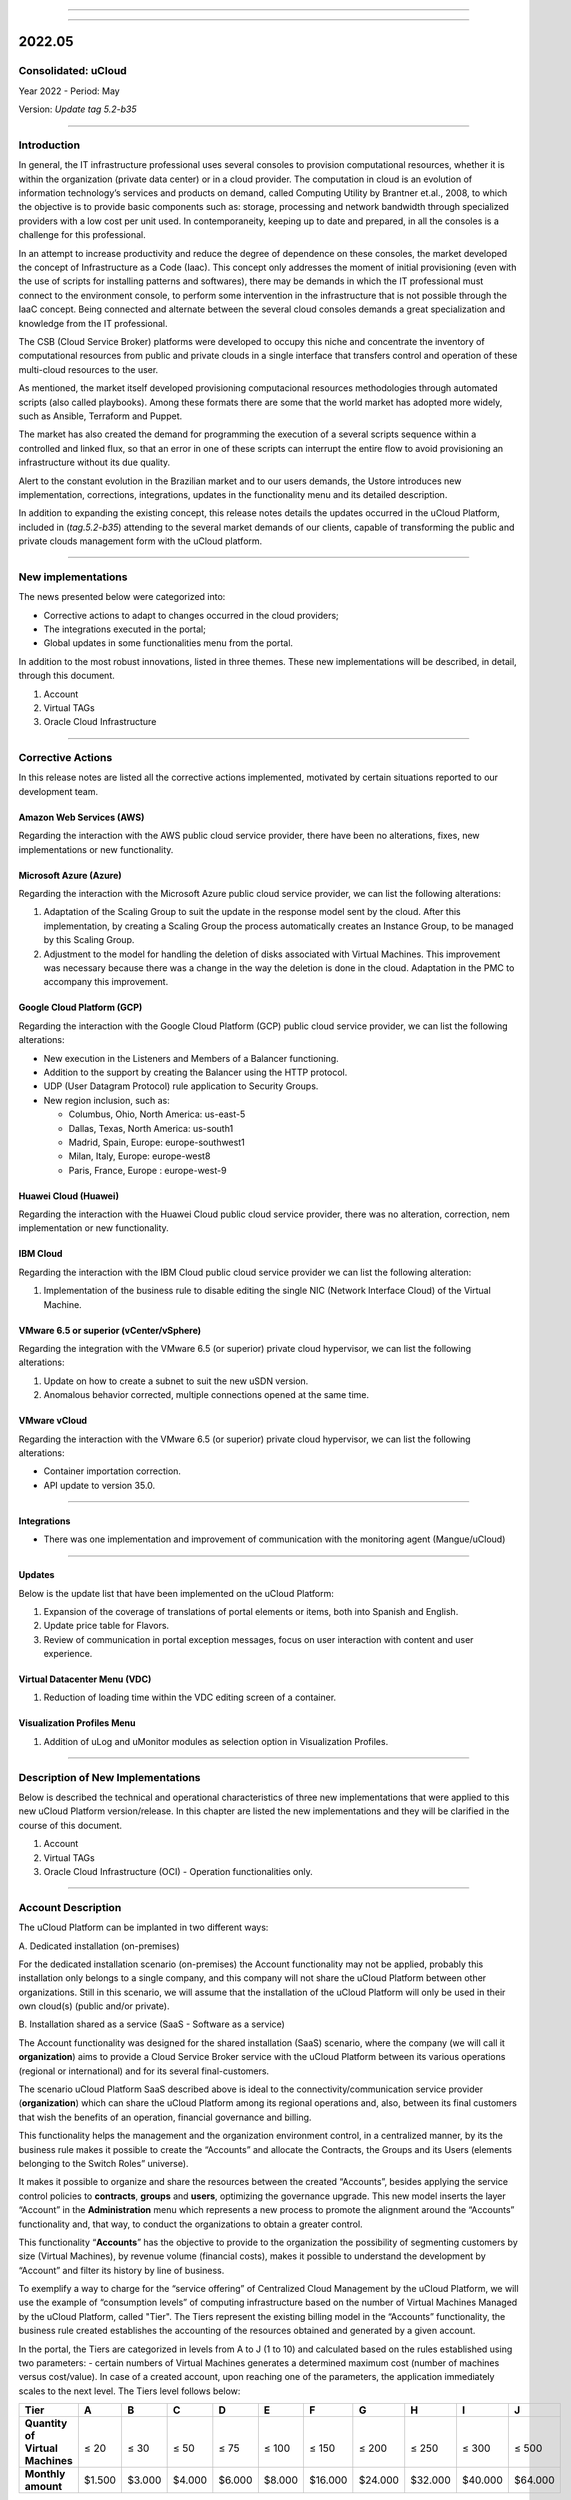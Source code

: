 .. figure:: /figuras/ucloud.png
   :alt: Logo uCLoud
   :scale: 60 %
   :align: center
   
----

.. centered:: Português_     -     Español_     -     English

.. _Português: https://ustore-software-e-servicos-ltda-manuais.readthedocs-hosted.com/pt/latest/Release-Notes/release-notes-ucloud-2022-07-01.html 

.. _Español: https://ustore-software-e-servicos-ltda-manuais.readthedocs-hosted.com/pt/latest/Release-Notes/release-notes.spa-ucloud-2022-mayo.html

====

2022.05
+++++++

Consolidated: uCloud
====================
Year 2022 - Period: May

Version: `Update tag 5.2-b35`

====

Introduction
============

In general, the IT infrastructure professional uses several consoles to provision computational resources, whether it is within the organization (private data center) or in a cloud provider. The computation in cloud is an evolution of information technology’s services and products on demand, called Computing Utility by Brantner et.al., 2008, to which the objective is to provide basic components such as: storage, processing and network bandwidth through specialized providers with a low cost per unit used. In contemporaneity, keeping up to date and prepared, in all the consoles is a challenge for this professional.

In an attempt to increase productivity and reduce the degree of dependence on these consoles, the market developed the concept of Infrastructure as a Code (Iaac). This concept only addresses the moment of initial provisioning (even with the use of scripts for installing patterns and softwares), there may be demands in which the IT professional must connect to the environment console, to perform some intervention in the infrastructure that is not possible through the IaaC concept. Being connected and alternate between the several cloud consoles demands a great specialization and knowledge from the IT professional.

The CSB (Cloud Service Broker) platforms were developed to occupy this niche and concentrate the inventory of computational resources from public and private clouds in a single interface that transfers control and operation of these multi-cloud resources to the user. 

As mentioned, the market itself developed provisioning computacional resources methodologies through automated scripts (also called playbooks). Among these formats there are some that the world market has adopted more widely, such as Ansible, Terraform and Puppet.

The market has also created the demand for programming the execution of a several scripts sequence within a controlled and linked flux, so that an error in one of these scripts can interrupt the entire flow to avoid provisioning an infrastructure without its due quality. 

Alert to the constant evolution in the Brazilian market and to our users demands, the Ustore introduces new implementation, corrections, integrations, updates in the functionality menu and its detailed description.

In addition to expanding the existing concept, this release notes details the updates occurred in the uCloud Platform, included in (*tag.5.2-b35*) attending to the several market demands of our clients, capable of transforming the public and private clouds management form with the uCloud platform.

----

New implementations 
===================

The news presented below were categorized into:

* Corrective actions to adapt to changes occurred in the cloud providers;

* The integrations executed in the portal;

* Global updates in some functionalities menu from the portal.

In addition to the most robust innovations, listed in three themes. These new implementations will be described, in detail, through this document.

#. Account 

#. Virtual TAGs 

#. Oracle Cloud Infrastructure

----

Corrective Actions
==================

In this release notes are listed all the corrective actions implemented, motivated by certain situations reported to our development team.

Amazon Web Services (AWS)
-------------------------

Regarding the interaction with the AWS public cloud service provider, there have been no alterations, fixes, new implementations or new functionality.

Microsoft Azure (Azure)
-----------------------

Regarding the interaction with the Microsoft Azure public cloud service provider, we can list the following alterations:

#. Adaptation of the Scaling Group to suit the update in the response model sent by the cloud. After this implementation, by creating a Scaling Group the process automatically creates an Instance Group, to be managed by this Scaling Group.

#. Adjustment to the model for handling the deletion of disks associated with Virtual Machines. This improvement was necessary because there was a change in the way the deletion is done in the cloud. Adaptation in the PMC to accompany this improvement.

Google Cloud Platform (GCP)
---------------------------

Regarding the interaction with the Google Cloud Platform (GCP) public cloud service provider, we can list the following alterations:

* New execution in the Listeners and Members of a Balancer functioning.

* Addition to the support by creating the Balancer using the HTTP protocol.

* UDP (User Datagram Protocol) rule application to Security Groups.

* New region inclusion, such as:

  * Columbus, Ohio, North America: us-east-5
  * Dallas, Texas, North America: us-south1
  * Madrid, Spain, Europe: europe-southwest1
  * Milan, Italy, Europe: europe-west8
  * Paris, France, Europe	: europe-west-9

Huawei Cloud (Huawei)
---------------------

Regarding the interaction with the Huawei Cloud public cloud service provider, there was no alteration, correction, nem implementation or new functionality. 

IBM Cloud
---------

Regarding the interaction with the IBM Cloud public cloud service provider we can list the following alteration:

#. Implementation of the business rule to disable editing the single NIC (Network Interface Cloud) of the Virtual Machine.

VMware 6.5 or superior (vCenter/vSphere)
----------------------------------------

Regarding the integration with the VMware 6.5 (or superior) private cloud hypervisor, we can list the following alterations:

#.	Update on how to create a subnet to suit the new uSDN version.

#.	Anomalous behavior corrected, multiple connections opened at the same time.

VMware vCloud
-------------

Regarding the interaction with the VMware 6.5 (or superior) private cloud hypervisor, we can list the following alterations:

* Container importation correction.

* API update to version 35.0.

----

Integrations
------------

* There was one implementation and improvement of communication with the monitoring agent (Mangue/uCloud)

----

Updates
-------

Below is the update list that have been implemented on the uCloud Platform:

#. Expansion of the coverage of translations of portal elements or items, both into Spanish and English.

#. Update price table for Flavors.

#. Review of communication in portal exception messages, focus on user interaction with content and user experience.

Virtual Datacenter Menu (VDC)
-----------------------------

#. Reduction of loading time within the VDC editing screen of a container.

Visualization Profiles Menu 
---------------------------

#. Addition of uLog and uMonitor modules as selection option in Visualization Profiles.

----

Description of New Implementations
==================================

Below is described the technical and operational characteristics of three new implementations that were applied to this new uCloud Platform version/release. In this chapter are listed the new implementations and they will be clarified in the course of this document.

#.	Account 

#.	Virtual TAGs 

#.	Oracle Cloud Infrastructure (OCI) - Operation functionalities only. 

----

Account Description
===================

The uCloud Platform can be implanted in two different ways:

\ A. \ Dedicated installation (on-premises)

For the dedicated installation scenario (on-premises) the Account functionality may not be applied, probably this installation only belongs to a single company, and this company will not share the uCloud Platform between other organizations. Still in this scenario, we will assume that the installation of the uCloud Platform will only be used in their own cloud(s) (public and/or private).

\ B. \ Installation shared as a service (SaaS - Software as a service)

The Account functionality was designed for the shared installation (SaaS) scenario, where the company (we will call it **organization**) aims to provide a Cloud Service Broker service with the uCloud Platform between its various operations (regional or international) and for its several final-customers.

The scenario uCloud Platform SaaS described above is ideal to the connectivity/communication service provider (**organization**) which can share the uCloud Platform among its regional operations and, also, between its final customers that wish the benefits of an operation, financial governance and billing.

This functionality helps the management and the organization environment control, in a centralized manner, by its the business rule makes it possible to create the “Accounts” and allocate the Contracts, the Groups and its Users (elements belonging to the Switch Roles” universe). 

It makes it possible to organize and share the resources between the created “Accounts”, besides applying the service control policies to **contracts**, **groups** and **users**, optimizing the governance upgrade. This new model inserts the layer “Account” in the **Administration** menu which represents a new process to promote the alignment around the “Accounts” functionality and, that way, to conduct the organizations to obtain a greater control.

This functionality “**Accounts**” has the objective to provide to the organization the possibility of segmenting customers by size (Virtual Machines), by revenue volume (financial costs), makes it possible to understand the development by “Account” and filter its history by line of business.

To exemplify a way to charge for the “service offering” of Centralized Cloud Management by the uCloud Platform, we will use the example of “consumption levels” of computing infrastructure based on the number of Virtual Machines Managed by the uCloud Platform, called "Tier". The Tiers represent the existing billing model in the “Accounts” functionality, the business rule created establishes the accounting of the resources obtained and generated by a given account.

In the portal, the Tiers are categorized in levels from A to J (1 to 10) and calculated based on the rules established using two parameters: - certain numbers of Virtual Machines generates a determined maximum cost (number of machines versus cost/value). In case of a created account, upon reaching one of the parameters, the application immediately scales to the next level. The Tiers level follows below: 

+-----------------------+--------+--------+--------+--------+--------+---------+---------+---------+---------+---------+
| **Tier**              |  **A** |  **B** |  **C** |  **D** | **E**  |  **F**  |  **G**  |  **H**  |  **I**  |  **J**  |
+=======================+========+========+========+========+========+=========+=========+=========+=========+=========+
|| **Quantity of**      ||       ||       ||       ||       ||       ||        ||        ||        ||        ||        |
|| **Virtual Machines** || ≤ 20  || ≤ 30  || ≤ 50  || ≤ 75  || ≤ 100 || ≤ 150  || ≤ 200  || ≤ 250  || ≤ 300  || ≤ 500  |
+-----------------------+--------+--------+--------+--------+--------+---------+---------+---------+---------+---------+
| **Monthly amount**    | $1.500 | $3.000 | $4.000 | $6.000 | $8.000 | $16.000 | $24.000 | $32.000 | $40.000 | $64.000 |
+-----------------------+--------+--------+--------+--------+--------+---------+---------+---------+---------+---------+

.. attention:: All quantities and values presented above are merely illustrative, serving only as examples.

Example Use Cases:
------------------

* Galaxy Company Contract (qty. VMs 20):

Just for the purpose of exemplifying a scenario, we will describe the offer of services to use the uCloud Platform in the SaaS (Software as Service) modality to the Galaxy company, and in its “Account” there are 20 Virtual Machines (active and managed by uCloud Platform), it fits in the Tier level “A” - the monthly amount to be invested by the Galaxy Company will be R$1,500 reais or dollars (depends on which country the company will be established). An important observation, in case the account uses only 18 machines, it will still be classified in Tier “A”.

Segmentation by Accounts
------------------------


There are two classes of “Accounts”, they are categorized into two types, the accounts in the **Integrator** type and the **Producer** type, detailed below:

* \ A. \ **Integrator Account** This account is responsible for creating the profiles of  the integrator and producer accounts, when creating these profiles, it feeds the tiers and the packages, in addition to establishing, the producer account its usage rule. 

  * To exemplify:

  It works as a kind of cluster, agglomerating and categorizing other corporations.

  * For example: 

    In case of a multinational corporation using an Integrator account, it can be considered an “Integrator Account” for the countries that comprise it: Mexico, Brazil, Chile and Colombia.

    The corporation is responsible for creating other accounts and escalating the other users` permissions. Its particularity is the list of all the producer accounts, the list of all associated contracts and can apply business rules.

* \ B. \ **Producer Account** This producer account belongs to the organization which consumes the resource, represents a minor clustering unit and can operate the entire portal.

  * For example: 

    Resuming the example above, this multinational corporation creates the “producer accounts” for the organizations that belong to it within a certain country listed above, in Brazil, the organization has companies A and B which administers the contracts a1 and b1.

Below is an illustration that represents the complete concept of the scope of the "*Account*" functionality implemented in the uCloud Platform. The names and denominations used are merely illustrative.

  .. figure:: /figuras/figuras-release-notes-ingles-espanhol/ucloud_arquitetura_conceitual003-us-en.png
   :align: center
   
----

The Producer Accounts can have one or more administrators (in this level the profile of this user is one of System Administrator - ex.: root), the contracts stop being created when the corporate resource ends, the visualization profiles and permission obey the business rule applied by the integrator account. 

The strategy of using the “Accounts”  functionality provides a better perception of value at the level of hierarchy that wants to organize the data within the context of organization, by facilitating its transit at the operational, managerial and executive levels.

With the creation of this functionality, the account administrator can manage the visualization and the permission of each user within each **group**, contained in a given **contract**. In this way, the access is denied by default, being granted only when the permissions specify “allow”. 

Additionally, the functionality “Accounts” makes it possible to use the control policies that establish the protection barrier of permission and visualization for users, depending on the characteristics of the type of user, group and contract to which it belongs. 

By establishing these defaults of permission, access and resources visualization, it organizes and qualifies the privilege each user will have within the environment the public cloud providers in each contract/group/user belongs, creating that way, different and necessary permissions to create thorough controls in each account.

----

Description of Virtual TAGs 
===========================

In a broad context, a TAG (a label) it’s a keyword that signs or identifies a particular computational resource (or service resulting from its existence) stored in a cloud provider, repository or database. The TAGs are a type of metadata, capable of providing information that describes the data, this facilitates automated search for information retrieval. A TAG is a label in which the user assigns a **Key** and a **Value** to a public cloud computing resource.

In the scenario of any type of cloud, the data contained in TAGs is used together with other forms of tagging that the cloud providers use to classify information about their resources. Thus, the TAGs help the research, organization, identification, management and, finally, the filtering of used resources in any cloud provider, for example: AWS, Azure, Google, among others. 

These TAGs (labels) after linking to a resource are used to categorize these resources so they can be classified by: purpose, property, criteria or location. For example: the user or the organization, can define a set of TAGs for the Amazon EC2 instances, of their account, to help track the owner and/or clustering level (stack values) of each computing resource of the public cloud consumed.

.. figure:: /figuras/figuras-release-notes-ingles-espanhol/ucloud_menu_configuracao_tags_virtual001-en-us.png
   :align: center

----

.. note:: The picture above is an example and the information present is merely illustrative. 

In the picture above we use two Virtual Machines as an example of how to illustrate the link between TAG and resources. A detail that is mentioned very little is that the public cloud service providers don’t allow linking TAGs to all their products and/or services (check the provider documentation to know which resources are likely to have a TAG linked to the resource).

In the example above we link “two different TAGs” to the same resource (Virtual Machine) in this way we induce that the financial reports by TAG totaled the cost value of the TAG twice (the same value in each TAGs) and, for this example, in this situation double the cost within the same period.

But we must highlight that to the public cloud service provider’s environment, once a TAG is created, it will not automatically be linked to any resource (or services resulting from the resource existence). The user must first create the TAG(s) and then manually link the TAG(s) to the wished resource(s). Because it is a manual process and performed by a user at the cloud service provider console, the TAGs resources can be time consuming for the public cloud Cost Administrator. There may be too many rows in the billing/bucket file for the Cost Administrator to check. This verification and the TAGs linking process is continuous and manual.

.. important:: The fact that the TAGs are accessible to many services in cloud providers, it’s important to avoid adding private or confidential data to the Virtual TAGs, as for example: personal identification, confidential or sensitive information.

The uCloud Platform synchronizes and receives the content of the billing file (CSV) from the public cloud service provider and, consequently, receives all the TAGs existing in the provider.

----

The uCloud Platform Virtual Tags
--------------------------------

We mentioned above that the process of linking a TAGs to a resource is manual, time consuming and, above all, it is not automatically repeated for new services of a resource that already has a linked TAG.

The new uCloud Platform Virtual TAGs functionality creates an automation for the TAGs linking process to existing resources in the public cloud service provider’s environment.
The uCloud Platform Virtual TAG process may automatically link a specific TAG to a resource to be selected based on Product Name and/or Product Family and/or Resource Identifier. 

.. attention:: The conjunction “and/or” shows the high granularity degree the user can select to attend to their specific use of their need.

See below how the new Virtual TAGs implementation allows to automate the TAGs link in resources.

.. figure:: /figuras/ucloud_menu_configuracao_tag_virtual002.png
   :align: center

----

.. note:: The picture above is an example and the present information is merely illustrative.

In the example above, every time the uCloud Platform performs the billing/bucket CSV file synchronization, the TAGs will be linked automatically to all resource records (rows) in the billing file in which the Product Name or Product Family or Resource Identifier correlation is found.

The Virtual TAGs are applied in cloud resources (for example: virtual machines, databases) so it’s possible to create classification by projects, divisions by cost center, among other types of groupings.These keys and TAG values may or may not be reflected in the billing reports available to consultation only through the public cloud provider’s console. Thus, the resources imported from the bucket/billing file existing in the public cloud providers that by any policy these providers fail to index the tag to the cloud service resource, may receive a “Virtual TAG”. But it’s very important to highlight that these “Virtual TAGs” only exist in the uCloud Platform database, not being written (or synchronized) to the bucket/billing that exists in the public cloud service provider’s environment.

This is a unique service and it’s available with the new uCloud Platform implementation to facilitate the used resource classification in the **several clouds** through the “Virtual TAG”. The Virtual TAG must be created by the client organization, it can be based on the categorization profile, according to the used resource and the identification needed in the financial report, whether it is by purpose, property, criteria or location, among others. 

The Virtual TAG must be applied by the user client within the uCloud portal, in order to enable the resource automated identification that is no longer tagged by the several cloud providers with different rules and internal policies of each one of them. After the Virtual TAG application as a uCloud Platform resource and then, applying through the virtual-tag-applier Accountant, and their normalization, using the virtual-tag-normalizer Accountant. This way, the information visualization will be easier for the decision making, recorded in the financial reports, regarding the used resources provided by the several clouds that were not previously tagged by the cloud itself.

The organizations that use the automated processes to manage the infrastructure include the additional TAGs specific for automation, in general they create relevant grouping to organize the resources in technical, commercial and security dimensions.

----

Normalizing Virtual Tags
--------------------------

It’s important to mention the continuous existence of a cloud service provider resource, it generates new services or products resulting from the public cloud service provider resource existence/maintenance (ex.: snapshots).

When a client requests a creation of a backup copy of the new disk image (snapshot) a new snapshot may, not necessarily, receive the link of a TAG in the Virtual TAGs process.

To cover this gap there is a new **Virtual TAGs Normalization** functionality. 

This process performs a comparison of each row of the billing file and when it finds a resource with “no Virtual TAG” but this row is a new service/product of a resource with a Virtual TAG, this process MAKES A COPY of the Virtual TAG from the main resource even if its ProductName, ProductFamily, Resource Identifier combination were not able to link the Virtual TAG.

.. figure:: /figuras/ucloud_menu_configuracao_tag_virtual003.png
   :align: center

----

.. note:: The table above is an example and the present information is merely illustrative.


This process may take a while, because it is performed with the string comparison of characters of each billing row individually.

With this process, the uCloud Platform complements the new Virtual TAGs functionality, but it must be executed only when the Cost Administrator user identifies that there are resources with no Virtual TAGs.

----

When to use
-----------

Based on this new implementation, aimed at classifying, normalization and visualization of obtained information from the public cloud several providers, the new functionality “Virtual TAGs” enables to ticket/tag, that is, mark the resources that by some rule or definition, were not possible to find registered in the billing of a certain cloud provider used by the organization or user customer. 

Once, each cloud presents different reports of used resources, the difficulty for the IT professional to be able to normalize and understand the presented classification in several clouds, or even the suppressed information by TAGs absence that group the relevant format, valuable information, whether they are quantitative, qualitative or financial, facilitating the organization and/or its user customer the possibility of an assertive decision making, when using this new implementation called “Virtual TAGs”. Developed by the Ustore as a solution to attend this absence, it claimed in the reports that it has a similar behavior in the several cloud providers, such as AWS, Azure, Google, among others. 

The uCloud portal generates the financial report, this report retrieves information by product name or by TAG. It’s the uCloud portal that offers this unique service of “Virtual TAGs” that enables and/or facilitates the management and the classification of certain resources that no longer receive TAGs in the cloud, as mentioned previously, by rules or internal policies established by the providers themselves. 

It is necessary to use this new implementation, when the organization and the user customer need to retrieve information by TAG or product name in a distinct way, in several clouds, once each cloud provider, like Google, AWS and Azure treat the billing record report differently. And each one of them uses its own nomenclatures for each type of offered resource.

By applying the “Virtual TAGs” to the cloud resources (e.g: database and virtual machines) it is possible to create classification by cost centers divisions, projects and other types of groupings.

The new implementation from the uCloud portal enables users to present the information generated in the financial report according to what was classified or tagged by the user to group or identify information, whether it is by product name, purpose, property, criteria or location, among others.

.. note:: The keys and TAGs values may or may not be reflected in the billing report of several clouds. The TAGs don’t save semantic meaning in the Amazon EC2, they are interpreted as a character sequence.

Thus, resources imported from the public cloud billing file that, by any policies of these providers, fail to index the tag to the cloud service resource, may receive a “Virtual TAG” within the portal.

----

TAGs Restrictions
-----------------

In case of the Virtual TAGs application, there are some tips and basic restrictions to be applied:

* **Maximum number of TAGs by resource**: 50

* **Maximum key size**: 128 characters

* **Maximum value size**: 256 characters

* **Allowed characters**: 
  
  * The allowed characters are: letters (a-z, A-Z), numbers (0-9) and representable spaces, besides the following characters: + - = . _ : / @.

  * To enable instance tags in metadata, the instance tags keys allow use of the letters (a-z, A-Z), numbers (0-9) and the following characters: + - = . ,  _ : @. Avoid spaces or / , and it can’t form only . (a dot), .. (two dots) or _index.

.. note:: For any resource, each key tag must be exclusive and can only have one value.

.. important:: The keys and TAGs values are Case Sensitive, in other words, differentiate **UPPERCASE from lowercase**. 

.. warning:: The **aws** prefix it’s reserved for the Amazon Web Service (AWS) use. It’s not possible to edit nor exclude the key or the value of a TAG when it has a key with this prefix. The TAGs with the aws prefix: don’t count to TAGs by resource limit.

----

How to use
----------

This new implementation allows to tag the missing marking resources in the cloud ticketing, either by rule or definition. This results in relevant information gained from those resources that would no longer be categorized and retrieved. 

There are some common marking strategies that help identify and manage resources in the cloud, to organize resources and to allocate costs, beyond several marking categories in the cloud, AWS for example: 

* Techniques

* Automation

* Commercials

* Safety

The additional TAGs present better efficiency by creating groupings, TAGs techniques, TAGs for automation, commercial TAGs, safety TAGs. We can mention some among them: Name, Applicative ID, Applicative Function, Cluster, Environment, Version, Date/Time, Accept/Refuse/ Safety, Project. Owner, Cost Center/ Business Unit, Customer, Confidentiality and Conformity.

.. note:: The TAG behavior in the AWS cloud: the TAGs created by the system that start with aws: are reserved for the AWS use, it’s not possible to edit or exclude a TAG that starts with the aws prefix. Regarding the creation TAG limit, each resource can have a maximum of 50 TAGs created by the user.

We can summarize the Virtual TAGs functionality use process in two distinct moments:

#. **Creation and Automation in the Virtual TAGs use**;

   \ a. \ Provision an identification name for a single Virtual TAGs profile with all the TAGs links based on the Product Name and/or Product Family and/or Resource Identifier combination.

   \ b. \ Virtual TAGs Link Profile to the cloud identifier (container).

   \ c. \ Perform Billing/Bucket file processing and synchronization.

   \ d. \ Visualization of Financial reports on the uCloud Platform using totalization by **TAGs**.

   \ e. \ If its identified that there are still resources with NO TAGs (remember there are resources the public cloud service provider does not link to any TAG; or that the Product Name, Product Family, Resource Identifier combination was not enough to associate the totality of rows of the billing file), the uCloud Platform allows to address the TAGs absence with the next process.

2. **Virtual TAGs normalization**;

  \ a. \ This process should only be applied when the existing combination in the Virtual TAGs Profile cannot apply TAGs to all the resources.
  
  \ b. \ This process must be executed ONLY ONCE a month as it demands a certain time to complete the normalization of all the billing rows in the current month period. This process must be started manually and normalizes the virtual TAGs just for a single period, it’s not recurring or automatic.

The picture below presents the new implementation in the uCloud portal:

.. figure:: /figuras/fig_release_note_maio_ing/ucloud_menu_configuração_tag_virtual_ing001.png
   :align: center

----

With the addition of the new functionality in the portal and the possibility to use the Virtual TAGs to retrieve information previously tagged from the used resource in any cloud provider, uniquely, where the use can occur in two flows, detailed next:

#. Linking  a TAG to a cloud resource through the specification of a character sequence that identifies a [**ProductName**], [**ProductFamily**] and/or [**Cloud Identifier**].

   \ a. \ For this flow, the user can specify, for example, that the resource belonging to the ProductName Amazon Elastic Compute Cloud, in the [ProductFamily] **Data Transfer**, linked to the cloud identifier i-0e85640d78d096974 has the TAGs specified  in the form, even if these TAGs are not provided by the cloud.

.. figure:: /figuras/fig_release_note_maio_ing/ucloud_menu_configuração_tag_virtual_ing002.png
   :align: center

----

.. figure:: /figuras/fig_release_note_maio_ing/ucloud_menu_configuração_tag_virtual_ing003.png
   :align: center

----

   \ b. \ Virtual TAGs Link Profile created, to the cloud (container) provisioned on the uCloud Platform.

.. figure:: /figuras/fig_release_note_maio_ing/ucloud_menu_configuração_tag_virtual_ing004.png
   :align: center

----

2. Normalization of TAGs for resources where TAGs are not returned by the cloud in the product family.

   \ a. \ For this flow, it will be possible to enable that in the act of the cloud ticketing data collection, the obtained resources do not come by default with the cloud provider TAG, they will be normalized with the TAGs that are associated with this resource.

  * If there already is a TAG with the same key on the other side, the TAG will not be overwritten. 
  
  * All the hyper Identifiers that belong to the same [productName].

When exporting the billing report, the “Virtual TAGs” return to normal, according to the resources used in the TAGs.


.. figure:: /figuras/fig_release_note_maio_ing/ucloud_menu_configuração_tag_virtual_ing005.png
   :align: center

----

The picture above presents the Virtual TAGs application, by the virtual-tag-applier Accountant, and its normalization, using the virtual-tag-normalizer Accountant.

----

Oracle Cloud Infrastructure (OCI)
=================================

With the organizations needing to maintain a consistent performance, they tend to adopt the strategy of using multiple public cloud providers. To attend to this demand, the Ustore launches the new implementation “Oracle Cloud Infrastructure (OCI), integrating the OCI public cloud with the uCloud portal.

This new release of the uCloud Platform, provides only the OCI infrastructure operation functionalities, according to the list below.

From this release notes, our portal to give support to the cloud, available the resources and functionality of **embitne Operation** OCI listed next: 

.. figure:: /figuras/fig_release_note_maio_ing/ucloud_tabela_oracle_ing0002.png
   :align: center

----

It should be noted that the current list of functionalities above is directly related to the availability of functionalities present in the current Software Development kit (SDK) published by Oracle, and was used by the Ustore DevOps team (May/2022) for integration with the Oracle Cloud Infrastructure.

The continuous development of both the DevOps team at Ustore, as well as the expansion of new functionalities present in other evolutions of the Oracle SDK, provides the evolution of releases and/or versions of the uCloud Platform, which will be listed in the future Release Notes of the uCloud Platform.

.. note:: In the present moment of this Release note (May, 2022) the API and the SDK for the OCI still does not allow the complete support to the collect implementation and billing infrastructure calcule present in the OCI environment. We await the SDK and API Oracle Cloud Infrastructure evolution to implement the billing functionality for OCI.

This set of new functionalities implemented and described, contained in this document, generated the development of this new version (update tag.5.2-b35). Thus, Ustore reaffirms its constant commitment to evolving the platform and aligning it with the needs of the market and its customers.